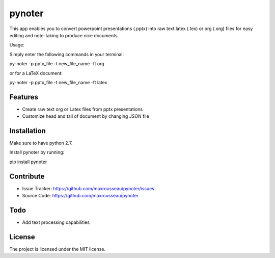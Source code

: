 pynoter
=======

This app enables you to convert powerpoint presentations (.pptx) into raw text latex
(.tex) or org (.org) files for easy editing and note-taking to produce nice documents.

Usage:

Simply enter the following commands in your terminal:

py-noter -p pptx_file -t new_file_name -ft org

or for a LaTeX document:

py-noter -p pptx_file -t new_file_name -ft latex

Features
--------

- Create raw text org or Latex files from pptx presentations
- Customize head and tail of document by changing JSON file

Installation
------------

Make sure to have python 2.7.

Install pynoter by running:

pip install pynoter

Contribute
----------

- Issue Tracker: https://github.com/maxrousseau/pynoter/issues
- Source Code: https://github.com/maxrousseau/pynoter

Todo
----

- Add text processing capabilities

License
-------

The project is licensed under the MIT license.
			
